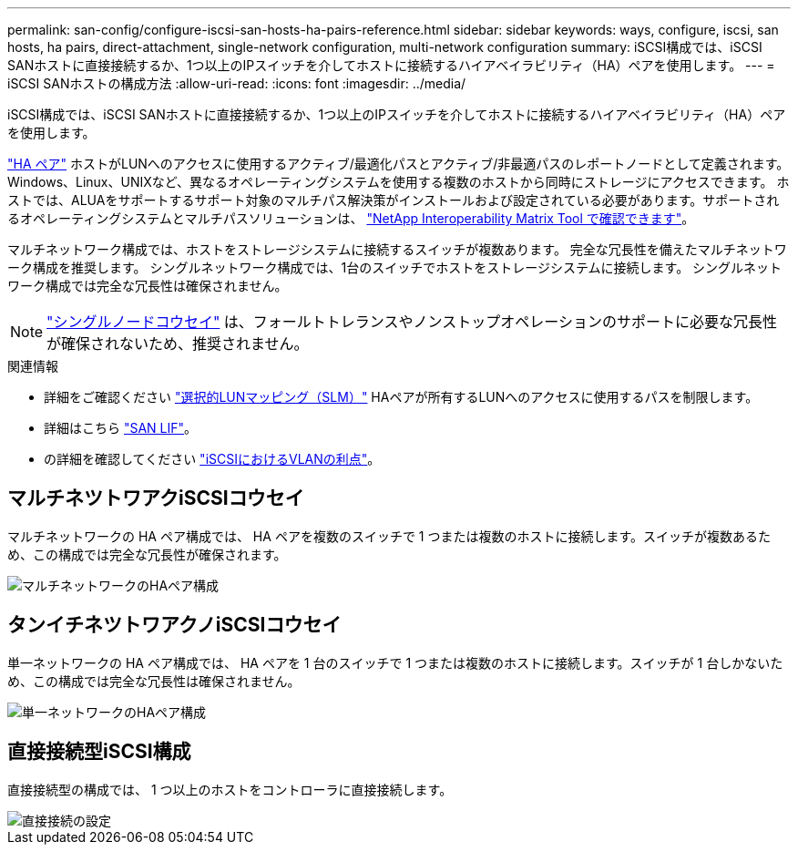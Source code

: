 ---
permalink: san-config/configure-iscsi-san-hosts-ha-pairs-reference.html 
sidebar: sidebar 
keywords: ways, configure, iscsi, san hosts, ha pairs, direct-attachment, single-network configuration, multi-network configuration 
summary: iSCSI構成では、iSCSI SANホストに直接接続するか、1つ以上のIPスイッチを介してホストに接続するハイアベイラビリティ（HA）ペアを使用します。   
---
= iSCSI SANホストの構成方法
:allow-uri-read: 
:icons: font
:imagesdir: ../media/


[role="lead"]
iSCSI構成では、iSCSI SANホストに直接接続するか、1つ以上のIPスイッチを介してホストに接続するハイアベイラビリティ（HA）ペアを使用します。

link:../concepts/high-availability-pairs-concept.html["HA ペア"] ホストがLUNへのアクセスに使用するアクティブ/最適化パスとアクティブ/非最適パスのレポートノードとして定義されます。Windows、Linux、UNIXなど、異なるオペレーティングシステムを使用する複数のホストから同時にストレージにアクセスできます。  ホストでは、ALUAをサポートするサポート対象のマルチパス解決策がインストールおよび設定されている必要があります。サポートされるオペレーティングシステムとマルチパスソリューションは、 link:https://mysupport.netapp.com/matrix["NetApp Interoperability Matrix Tool で確認できます"^]。

マルチネットワーク構成では、ホストをストレージシステムに接続するスイッチが複数あります。  完全な冗長性を備えたマルチネットワーク構成を推奨します。  シングルネットワーク構成では、1台のスイッチでホストをストレージシステムに接続します。  シングルネットワーク構成では完全な冗長性は確保されません。

[NOTE]
====
link:../system-admin/single-node-clusters.html["シングルノードコウセイ"] は、フォールトトレランスやノンストップオペレーションのサポートに必要な冗長性が確保されないため、推奨されません。

====
.関連情報
* 詳細をご確認ください link:san-admin/selective-lun-map-concept.html#determine-whether-slm-is-enabled-on-a-lun-map["選択的LUNマッピング（SLM）"] HAペアが所有するLUNへのアクセスに使用するパスを制限します。
* 詳細はこちら link:../san-admin/manage-lifs-all-san-protocols-concept.html["SAN LIF"]。
* の詳細を確認してください link:/benefits-vlans-iscsi-concept.html["iSCSIにおけるVLANの利点"]。




== マルチネツトワアクiSCSIコウセイ

マルチネットワークの HA ペア構成では、 HA ペアを複数のスイッチで 1 つまたは複数のホストに接続します。スイッチが複数あるため、この構成では完全な冗長性が確保されます。

image::../media/scrn-en-drw-iscsi-dual.gif[マルチネットワークのHAペア構成]



== タンイチネツトワアクノiSCSIコウセイ

単一ネットワークの HA ペア構成では、 HA ペアを 1 台のスイッチで 1 つまたは複数のホストに接続します。スイッチが 1 台しかないため、この構成では完全な冗長性は確保されません。

image::../media/scrn-en-drw-iscsi-single.gif[単一ネットワークのHAペア構成]



== 直接接続型iSCSI構成

直接接続型の構成では、 1 つ以上のホストをコントローラに直接接続します。

image::../media/dual-host-dual-controller.gif[直接接続の設定]
